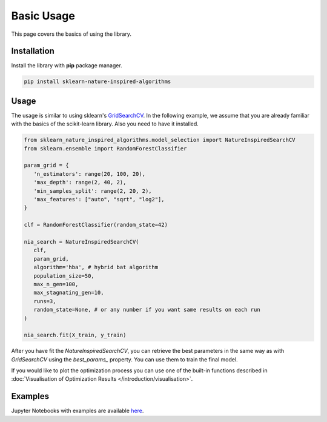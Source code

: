 Basic Usage
===========

This page covers the basics of using the library.

Installation
------------

Install the library with **pip** package manager.

.. code-block:: bash

   pip install sklearn-nature-inspired-algorithms


Usage
-----

The usage is similar to using sklearn's `GridSearchCV <https://scikit-learn.org/stable/modules/generated/sklearn.model_selection.GridSearchCV.html>`_.
In the following example, we assume that you are already familiar with the basics of the scikit-learn library. Also you need to have it installed.

.. code-block:: python

   from sklearn_nature_inspired_algorithms.model_selection import NatureInspiredSearchCV
   from sklearn.ensemble import RandomForestClassifier

   param_grid = { 
      'n_estimators': range(20, 100, 20), 
      'max_depth': range(2, 40, 2),
      'min_samples_split': range(2, 20, 2), 
      'max_features': ["auto", "sqrt", "log2"],
   }

   clf = RandomForestClassifier(random_state=42)

   nia_search = NatureInspiredSearchCV(
      clf,
      param_grid,
      algorithm='hba', # hybrid bat algorithm
      population_size=50,
      max_n_gen=100,
      max_stagnating_gen=10,
      runs=3,
      random_state=None, # or any number if you want same results on each run
   )

   nia_search.fit(X_train, y_train)

After you have fit the `NatureInspiredSearchCV`, you can retrieve the best parameters in the same way as with `GridSearchCV` using the `best_params_` property. 
You can use them to train the final model.

.. code-block:: python
   new_clf = RandomForestClassifier(**nia_search.best_params_, random_state=42)

If you would like to plot the optimization process you can use one of the built-in functions described in :doc:`Visualisation of Optimization Results </introduction/visualisation>`.

Examples
--------

Jupyter Notebooks with examples are available `here <https://github.com/timzatko/Sklearn-Nature-Inspired-Algorithms/tree/master/examples/notebooks>`_.

